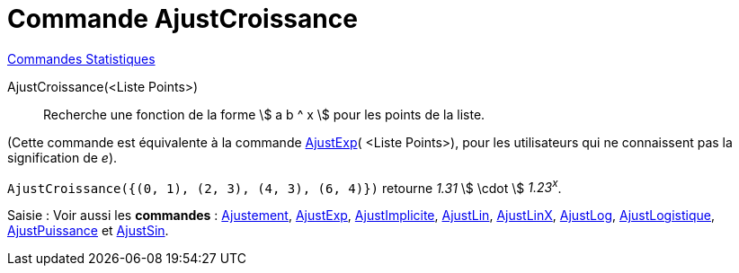 = Commande AjustCroissance
:page-en: commands/FitGrowth
ifdef::env-github[:imagesdir: /fr/modules/ROOT/assets/images]

xref:commands/Commandes_Statistiques.adoc[Commandes Statistiques]

AjustCroissance(<Liste Points>)::
  Recherche une fonction de la forme stem:[ a b ^ x ] pour les points de la liste.

(Cette commande est équivalente à la commande xref:/commands/AjustExp.adoc[AjustExp]( <Liste Points>), pour les
utilisateurs qui ne connaissent pas la signification de _e_).

[EXAMPLE]
====

`++AjustCroissance({(0, 1), (2, 3), (4, 3), (6, 4)})++` retourne _1.31_ stem:[ \cdot ] _1.23^x^_.

====


[.kcode]#Saisie :# Voir aussi les *commandes* : xref:/commands/Ajustement.adoc[Ajustement],
xref:/commands/AjustExp.adoc[AjustExp], xref:/commands/AjustImplicite.adoc[AjustImplicite],
xref:/commands/AjustLin.adoc[AjustLin], xref:/commands/AjustLinX.adoc[AjustLinX],
xref:/commands/AjustLog.adoc[AjustLog], xref:/commands/AjustLogistique.adoc[AjustLogistique],
xref:/commands/AjustPuissance.adoc[AjustPuissance] et xref:/commands/AjustSin.adoc[AjustSin].

